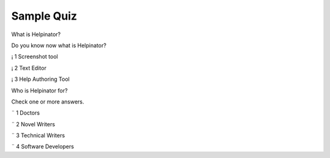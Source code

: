 =============
Sample Quiz
=============



What is Helpinator?


Do you know now what is Helpinator?


¡ 1 Screenshot tool

¡ 2 Text Editor

¡ 3 Help Authoring Tool


Who is Helpinator for?


Check one or more answers.


¨ 1 Doctors

¨ 2 Novel Writers

¨ 3 Technical Writers

¨ 4 Software Developers
